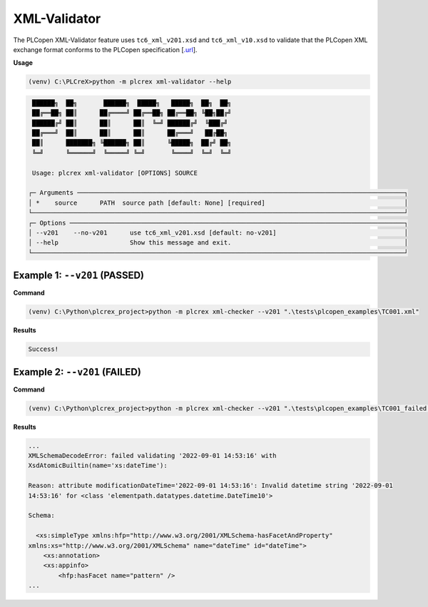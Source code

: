 XML-Validator
=============

.. xml_validator:

The PLCopen XML-Validator feature uses ``tc6_xml_v201.xsd`` and ``tc6_xml_v10.xsd`` to validate that the PLCopen XML exchange format conforms to the PLCopen specification [`.url <https://plcopen.org/technical-activities/xml-exchange>`_].


**Usage**

.. code-block:: console

    (venv) C:\PLCreX>python -m plcrex xml-validator --help

.. code-block:: console

     ██████╗  ██╗       ██████╗  █████╗   █████╗  ██╗  ██╗
     ██╔══██╗ ██║      ██╔════╝ ██╔══██╗ ██╔══██╗ ╚██╗██╔╝
     ██████╔╝ ██║      ██║      ██║  ╚═╝ ██████╔╝  ╚███╔╝
     ██╔═══╝  ██║      ██║      ██║      ██╔═══╝   ██╔██╗
     ██║      ███████╗ ╚██████╗ ██║      ╚█████╗  ██╔╝ ██╗
     ╚═╝      ╚══════╝  ╚═════╝ ╚═╝       ╚════╝  ╚═╝  ╚═╝

     Usage: plcrex xml-validator [OPTIONS] SOURCE

    ┌─ Arguments ───────────────────────────────────────────────────────────────────────────────────────┐
    │ *    source      PATH  source path [default: None] [required]                                     │
    └───────────────────────────────────────────────────────────────────────────────────────────────────┘
    ┌─ Options ─────────────────────────────────────────────────────────────────────────────────────────┐
    │ --v201    --no-v201      use tc6_xml_v201.xsd [default: no-v201]                                  │
    │ --help                   Show this message and exit.                                              │
    └───────────────────────────────────────────────────────────────────────────────────────────────────┘


Example 1: ``--v201`` (PASSED)
------------------------------

**Command**

.. code-block:: console

    (venv) C:\Python\plcrex_project>python -m plcrex xml-checker --v201 ".\tests\plcopen_examples\TC001.xml"


**Results**

.. code-block:: console

    Success!


Example 2: ``--v201`` (FAILED)
------------------------------

**Command**

.. code-block:: console

    (venv) C:\Python\plcrex_project>python -m plcrex xml-checker --v201 ".\tests\plcopen_examples\TC001_failed.xml"


**Results**

.. code-block:: console

    ...
    XMLSchemaDecodeError: failed validating '2022-09-01 14:53:16' with
    XsdAtomicBuiltin(name='xs:dateTime'):

    Reason: attribute modificationDateTime='2022-09-01 14:53:16': Invalid datetime string '2022-09-01
    14:53:16' for <class 'elementpath.datatypes.datetime.DateTime10'>

    Schema:

      <xs:simpleType xmlns:hfp="http://www.w3.org/2001/XMLSchema-hasFacetAndProperty"
    xmlns:xs="http://www.w3.org/2001/XMLSchema" name="dateTime" id="dateTime">
        <xs:annotation>
        <xs:appinfo>
            <hfp:hasFacet name="pattern" />
    ...